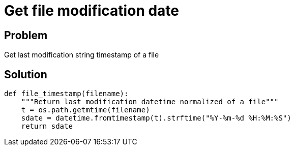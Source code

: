 = Get file modification date

:Module:        datetime, os.path
:Method:        fromtimestamp, strftime
:Tag:           file, last, modification, date
:Platform:      Any

// END-OF-HEADER. DO NOT MODIFY OR DELETE THIS LINE


== Problem

Get last modification string timestamp of a file

== Solution

[source, python]
----
def file_timestamp(filename):
    """Return last modification datetime normalized of a file"""
    t = os.path.getmtime(filename)
    sdate = datetime.fromtimestamp(t).strftime("%Y-%m-%d %H:%M:%S")
    return sdate
----
